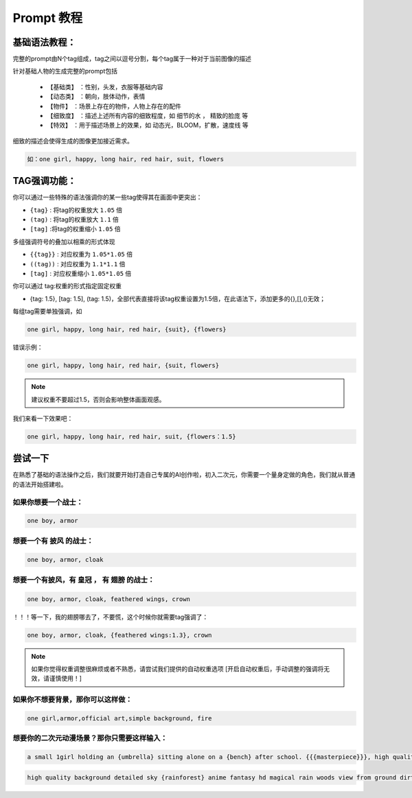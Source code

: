 Prompt 教程
########################################

基础语法教程：
:::::::::::::::::::::::::::::::::::::::::::::::::::::::::::::::::::::::::::::

完整的prompt由N个tag组成，tag之间以逗号分割，每个tag属于一种对于当前图像的描述

针对基础人物的生成完整的prompt包括

  - ``【基础类】`` ：性别，头发，衣服等基础内容

  - ``【动态类】`` ：朝向，肢体动作，表情

  - ``【物件】`` ：场景上存在的物件，人物上存在的配件

  - ``【细致度】`` ：描述上述所有内容的细致程度，如 细节的水 ， 精致的脸庞 等

  - ``【特效】`` ：用于描述场景上的效果，如 动态光，BLOOM，扩散，速度线 等


细致的描述会使得生成的图像更加接近需求。

.. code-block:: shell

    如：one girl, happy, long hair, red hair, suit, flowers

.. image:: img/text2img_pic8.png
   :align: center
   :width: 300

TAG强调功能：
:::::::::::::::::::::::::::::::::::::::::::::::::::::::::::::::::::::::::::::

你可以通过一些特殊的语法强调你的某一些tag使得其在画面中更突出：

- ``{tag}`` : 将tag的权重放大 ``1.05`` 倍
- ``(tag)`` : 将tag的权重放大 ``1.1`` 倍
- ``[tag]`` :将tag的权重缩小 ``1.05`` 倍

多组强调符号的叠加以相乘的形式体现

- ``{{tag}}`` : 对应权重为 ``1.05*1.05`` 倍
- ``((tag))`` : 对应权重为 ``1.1*1.1`` 倍
- ``[tag]`` : 对应权重缩小 ``1.05*1.05`` 倍

你可以通过 tag:权重的形式指定固定权重

- {tag: 1.5}, [tag: 1.5], (tag: 1.5)，全部代表直接将该tag权重设置为1.5倍，在此语法下，添加更多的{},[],()无效；

每组tag需要单独强调，如

.. code-block:: shell

    one girl, happy, long hair, red hair, {suit}, {flowers}

错误示例：

.. code-block:: shell

    one girl, happy, long hair, red hair, {suit, flowers}

.. note::

    建议权重不要超过1.5，否则会影响整体画面观感。


我们来看一下效果吧：

.. code-block:: shell

    one girl, happy, long hair, red hair, suit, {flowers：1.5}

.. image:: img/text2img_pic9.png
   :align: center
   :width: 300


尝试一下
:::::::::::::::::::::::::::::::::::::::::::::::::::::::::::::::::::::::::::::

在熟悉了基础的语法操作之后，我们就要开始打造自己专属的AI创作啦，初入二次元，你需要一个量身定做的角色，我们就从普通的语法开始搭建啦。

如果你想要一个战士：
^^^^^^^^^^^^^^^^^^^^^^^^^^^^^^^^^^^^^
.. code-block:: shell

    one boy, armor

.. image:: img/text2img_pic10.png
   :align: center
   :width: 300

想要一个有 ``披风`` 的战士：
^^^^^^^^^^^^^^^^^^^^^^^^^^^^^^^^^^^^^
.. code-block:: shell

    one boy, armor, cloak

.. image:: img/text2img_pic11.png
   :align: center
   :width: 300


想要一个有披风，有 ``皇冠`` ， 有 ``翅膀`` 的战士：
^^^^^^^^^^^^^^^^^^^^^^^^^^^^^^^^^^^^^



.. code-block:: shell

    one boy, armor, cloak, feathered wings, crown

.. image:: img/text2img_pic12.png
   :align: center
   :width: 300

！！！等一下，我的翅膀哪去了，不要慌，这个时候你就需要tag强调了：

.. code-block:: shell

    one boy, armor, cloak, {feathered wings:1.3}, crown

.. image:: img/text2img_pic13.png
   :align: center
   :width: 300

.. note::

    如果你觉得权重调整很麻烦或者不熟悉，请尝试我们提供的自动权重选项
    [开启自动权重后，手动调整的强调将无效，请谨慎使用！]

如果你不想要背景，那你可以这样做：
^^^^^^^^^^^^^^^^^^^^^^^^^^^^^^^^^^^^^

.. code-block:: shell

    one girl,armor,official art,simple background, fire

.. image:: img/text2img_pic14.png
   :align: center
   :width: 300

想要你的二次元动漫场景？那你只需要这样输入：
^^^^^^^^^^^^^^^^^^^^^^^^^^^^^^^^^^^^^

.. code-block:: shell

    a small 1girl holding an {umbrella} sitting alone on a {bench} after school. {{{masterpiece}}}, high quality, beautifully painted, pixiv, artstation hq, production art, comfort, [rain], reflective, dynamic light, cute, spring, 8k, {detailed face}, beautiful face, {bus stop}

.. image:: img/text2img_pic15.png
   :align: center
   :width: 300

.. code-block:: shell

    high quality background detailed sky {rainforest} anime fantasy hd magical rain woods view from ground dirt moss masterpiece {{hyper realistic}} night stars moon pond river small fireflies best quality clear resolution

.. image:: img/text2img_pic16.png
   :align: center
   

